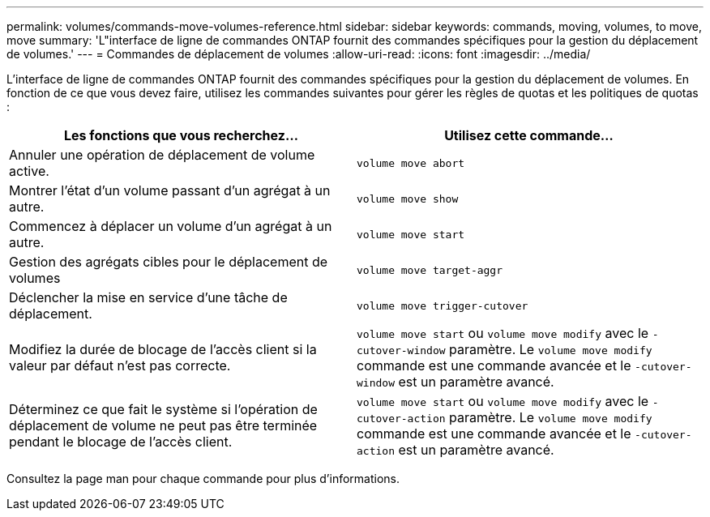---
permalink: volumes/commands-move-volumes-reference.html 
sidebar: sidebar 
keywords: commands, moving, volumes, to move, move 
summary: 'L"interface de ligne de commandes ONTAP fournit des commandes spécifiques pour la gestion du déplacement de volumes.' 
---
= Commandes de déplacement de volumes
:allow-uri-read: 
:icons: font
:imagesdir: ../media/


[role="lead"]
L'interface de ligne de commandes ONTAP fournit des commandes spécifiques pour la gestion du déplacement de volumes. En fonction de ce que vous devez faire, utilisez les commandes suivantes pour gérer les règles de quotas et les politiques de quotas :

[cols="2*"]
|===
| Les fonctions que vous recherchez... | Utilisez cette commande... 


 a| 
Annuler une opération de déplacement de volume active.
 a| 
`volume move abort`



 a| 
Montrer l'état d'un volume passant d'un agrégat à un autre.
 a| 
`volume move show`



 a| 
Commencez à déplacer un volume d'un agrégat à un autre.
 a| 
`volume move start`



 a| 
Gestion des agrégats cibles pour le déplacement de volumes
 a| 
`volume move target-aggr`



 a| 
Déclencher la mise en service d'une tâche de déplacement.
 a| 
`volume move trigger-cutover`



 a| 
Modifiez la durée de blocage de l'accès client si la valeur par défaut n'est pas correcte.
 a| 
`volume move start` ou `volume move modify` avec le `-cutover-window` paramètre. Le `volume move modify` commande est une commande avancée et le `-cutover-window` est un paramètre avancé.



 a| 
Déterminez ce que fait le système si l'opération de déplacement de volume ne peut pas être terminée pendant le blocage de l'accès client.
 a| 
`volume move start` ou `volume move modify` avec le `-cutover-action` paramètre. Le `volume move modify` commande est une commande avancée et le `-cutover-action` est un paramètre avancé.

|===
Consultez la page man pour chaque commande pour plus d'informations.
